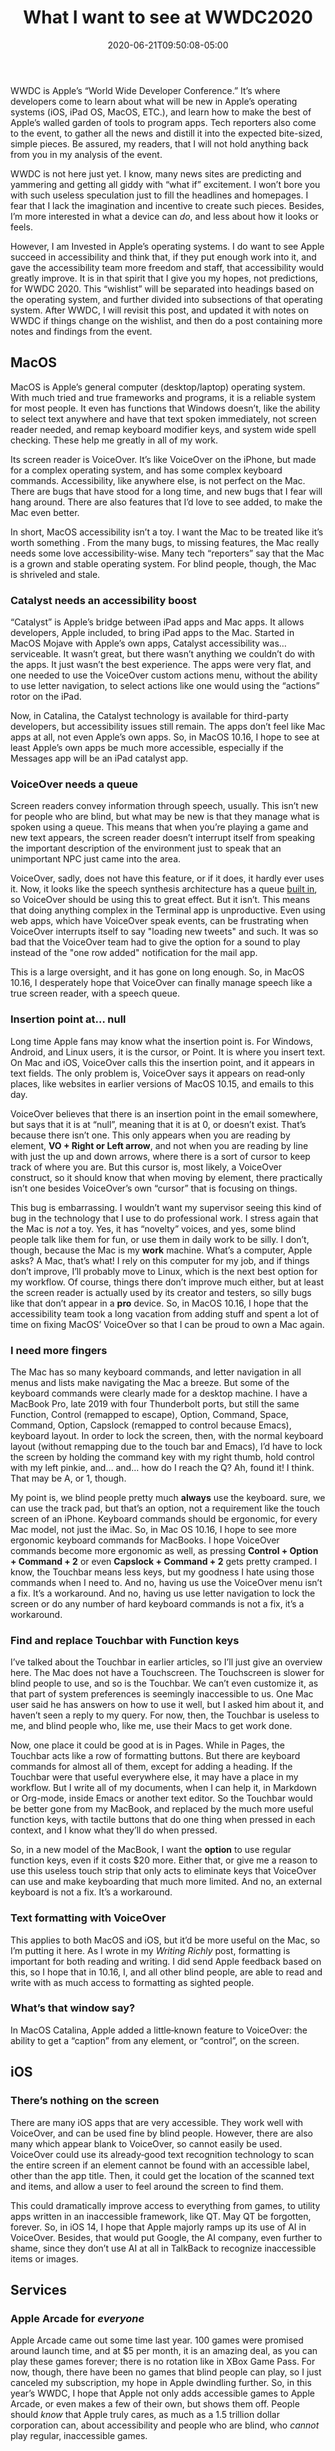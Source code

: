 #+TITLE: What I want to see at WWDC2020
#+DATE: 2020-06-21T09:50:08-05:00
#+PUBLISHDATE: 2020-06-21T19:50:17-05:00
#+DRAFT: nil
#+TAGS[]: Apple
#+DESCRIPTION: With WWDC under a week away, here is what I’d love to see announced.

WWDC is Apple’s “World Wide Developer Conference.” It’s where
developers come to learn about what will be new in Apple’s operating
systems (iOS, iPad OS, MacOS, ETC.), and learn how to make the best of
Apple’s walled garden of tools to program apps. Tech reporters also
come to the event, to gather all the news and distill it into the
expected bite-sized, simple pieces. Be assured, my readers, that I
will not hold anything back from you in my analysis of the event.

WWDC is not here just yet. I know, many news sites are predicting and
yammering and getting all giddy with “what if” excitement. I won’t
bore you with such useless speculation just to fill the headlines and
homepages. I fear that I lack the imagination and incentive to create
such pieces. Besides, I’m more interested in what a device can /do/,
and less about how it looks or feels.

However, I am Invested in Apple’s operating systems. I do want to see
Apple succeed in accessibility and think that, if they put enough work
into it, and gave the accessibility team more freedom and staff, that
accessibility would greatly improve. It is in that spirit that I give
you my hopes, not predictions, for WWDC 2020. This “wishlist” will be
separated into headings based on the operating system, and further
divided into subsections of that operating system. After WWDC, I will
revisit this post, and updated it with notes on WWDC if things change
on the wishlist, and then do a post containing more notes and findings
from the event.

** MacOS
MacOS is Apple’s general computer (desktop/laptop) operating system.
With much tried and true frameworks and programs, it is a reliable
system for most people. It even has functions that Windows doesn’t,
like the ability to select text anywhere and have that text spoken
immediately, not screen reader needed, and remap keyboard modifier
keys, and system wide spell checking. These help me greatly in all of
my work.

Its screen reader is VoiceOver. It’s like VoiceOver on the iPhone, but
made for a complex operating system, and has some complex keyboard
commands. Accessibility, like anywhere else, is not perfect on the
Mac. There are bugs that have stood for a long time, and new bugs that
I fear will hang around. There are also features that I’d love to see
added, to make the Mac even better.

In short, MacOS accessibility isn’t a toy. I want the Mac to be
treated like it’s worth something . From the many bugs, to missing
features, the Mac really needs some love accessibility-wise. Many tech
“reporters” say that the Mac is a grown and stable operating system.
For blind people, though, the Mac is shriveled and stale.

*** Catalyst needs an accessibility boost
“Catalyst” is Apple’s bridge between iPad apps and Mac apps. It allows
developers, Apple included, to bring iPad apps to the Mac. Started in
MacOS Mojave with Apple’s own apps, Catalyst accessibility was...
serviceable. It wasn’t great, but there wasn’t anything we couldn’t do
with the apps. It just wasn’t the best experience. The apps were very
flat, and one needed to use the VoiceOver custom actions menu, without
the ability to use letter navigation, to select actions like one would
using the “actions” rotor on the iPad.

Now, in Catalina, the Catalyst technology is available for third-party
developers, but accessibility issues still remain. The apps don’t feel
like Mac apps at all, not even Apple’s own apps. So, in MacOS 10.16, I
hope to see at least Apple’s own apps be much more accessible,
especially if the Messages app will be an iPad catalyst app.
*** VoiceOver needs a queue
Screen readers convey information through speech, usually. This isn’t
new for people who are blind, but what may be new is that they manage
what is spoken using a queue. This means that when you’re playing
a game and new text appears, the screen reader doesn’t interrupt
itself from speaking the important description of the environment just
to speak that an unimportant NPC just came into the area.

VoiceOver, sadly, does not have this feature, or if it does, it hardly
ever uses it. Now, it looks like the speech synthesis architecture has
a queue [[https://developer.apple.com/documentation/avfoundation/avspeechsynthesizer][built in]], so VoiceOver should be using this to great effect.
But it isn’t. This means that doing anything complex in the Terminal
app is unproductive. Even using web apps, which have VoiceOver speak
events, can be frustrating when VoiceOver interrupts itself to say
"loading new tweets" and such. It was so bad that the VoiceOver team
had to give the option for a sound to play instead of the "one row
added" notification for the mail app.

This is a large oversight, and it has gone on long enough. So,
in MacOS 10.16, I desperately hope that VoiceOver can finally manage
speech like a true screen reader, with a speech queue.
*** Insertion point at... null
Long time Apple fans may know what the insertion point is. For
Windows, Android, and Linux users, it is the cursor, or Point. It is
where you insert text. On Mac and iOS, VoiceOver calls this the
insertion point, and it appears in text fields. The only problem is,
VoiceOver says it appears on read‐only places, like websites in
earlier versions of MacOS 10.15, and emails to this day.

VoiceOver believes that there is an insertion point in the email
somewhere, but says that it is at “null”, meaning that it is at 0, or
doesn’t exist. That’s because there isn’t one. This only appears when
you are reading by element, *VO + Right or Left arrow*, and not when
you are reading by line with just the up and down arrows, where there
is a sort of cursor to keep track of where you are. But this cursor
is, most likely, a VoiceOver construct, so it should know that when
moving by element, there practically isn’t one besides VoiceOver’s own
“cursor” that is focusing on things.

This bug is embarrassing. I wouldn’t want my supervisor seeing this
kind of bug in the technology that I use to do professional work. I
stress again that the Mac is /not/ a toy. Yes, it has “novelty”
voices, and yes, some blind people talk like them for fun, or use them
in daily work to be silly. I don’t, though, because the Mac is my
*work* machine. What’s a computer, Apple asks? A Mac, that’s what! I
rely on this computer for my job, and if things don’t improve, I’ll
probably move to Linux, which is the next best option for my workflow.
Of course, things there don’t improve much either, but at least the
screen reader is actually used by its creator and testers, so silly
bugs like that don’t appear in a *pro* device. So, in MacOS 10.16, I
hope that the accessibility team took a long vacation from adding
stuff and spent a lot of time on fixing MacOS’ VoiceOver so that I can
be proud to own a Mac again.
*** I need more fingers
The Mac has so many keyboard commands, and letter navigation in all
menus and lists make navigating the Mac a breeze. But some of the
keyboard commands were clearly made for a desktop machine. I have a
MacBook Pro, late 2019 with four Thunderbolt ports, but still the same
Function, Control (remapped to escape), Option, Command, Space,
Command, Option, Capslock (remapped to control because Emacs),
keyboard layout. In order to lock the screen, then, with the normal
keyboard layout (without remapping due to the touch bar and Emacs),
I’d have to lock the screen by holding the command key with my right
thumb, hold control with my left pinkie, and… and… how do I reach
the Q? Ah, found it! I think. That may be A, or 1, though.

My point is, we blind people pretty much *always* use the keyboard.
sure, we can use the track pad, but that’s an option, not a
requirement like the touch screen of an iPhone. Keyboard commands
should be ergonomic, for every Mac model, not just the iMac. So, in
Mac OS 10.16, I hope to see more ergonomic keyboard commands for
MacBooks. I hope VoiceOver commands become more ergonomic as well, as
pressing *Control + Option + Command + 2* or even *Capslock +
Command + 2* gets pretty cramped. I know, the Touchbar means less
keys, but my goodness I hate using those commands when I need to. And
no, having us use the VoiceOver menu isn’t a fix. It’s a workaround.
And no, having us use letter navigation to lock the screen or do any
number of hard keyboard commands is not a fix, it’s a workaround.

*** Find and replace Touchbar with Function keys
I’ve talked about the Touchbar in earlier articles, so I’ll just give
an overview here. The Mac does not have a Touchscreen. The Touchscreen
is slower for blind people to use, and so is the Touchbar. We can’t
even customize it, as that part of system preferences is seemingly
inaccessible to us. One Mac user said he has answers on how to use it
well, but I asked him about it, and haven’t seen a reply to my query.
For now, then, the Touchbar is useless to me, and blind people who,
like me, use their Macs to get work done.

Now, one place it could be good at is in Pages. While in Pages, the
Touchbar acts like a row of formatting buttons. But there are keyboard
commands for almost all of them, except for adding a heading. If the
Touchbar were that useful everywhere else, it may have a place in my
workflow. But I write all of my documents, when I can help it, in
Markdown or Org-mode, inside Emacs or another text editor. So the
Touchbar would be better gone from my MacBook, and replaced by the
much more useful function keys, with tactile buttons that do one thing
when pressed in each context, and I know what they’ll do when pressed.

So, in a new model of the MacBook, I want the *option* to use regular
function keys, even if it costs $20 more. Either that, or give me a
reason to use this useless touch strip that only acts to eliminate
keys that VoiceOver can use and make keyboarding that much more
limited. And no, an external keyboard is not a fix. It’s a workaround.
*** Text formatting with VoiceOver
This applies to both MacOS and iOS, but it’d be more useful on the
Mac, so I’m putting it here. As I wrote in my [[{{<ref "2020-04-16-Writing Richly.md">}}][Writing Richly]] post,
formatting is important for both reading and writing. I did send Apple
feedback based on this, so I hope that in 10.16, I, and all other
blind people, are able to read and write with as much access to
formatting as sighted people.
*** What’s that window say?
In MacOS Catalina, Apple added a little‐known feature to VoiceOver:
the ability to get a “caption” from any element, or “control”, on the
screen. 

** iOS
*** There’s nothing on the screen
There are many iOS apps that are very accessible. They work well with
VoiceOver, and can be used fine by blind people. However, there are
also many which appear blank to VoiceOver, so cannot easily be used.
VoiceOver could use its already‐good text recognition technology to
scan the entire screen if an element cannot be found with an
accessible label, other than the app title. Then, it could get the
location of the scanned text and items, and allow a user to feel
around the screen to find them.

This could dramatically improve access to everything from games, to
utility apps written in an inaccessible framework, like QT. May QT be
forgotten, forever. So, in iOS 14, I hope that Apple majorly ramps up
its use of AI in VoiceOver. Besides, that would put Google, the AI
company, even further to shame, since they don’t use AI at all in
TalkBack to recognize inaccessible items or images.

** Services
*** Apple Arcade for /everyone/
Apple Arcade came out some time last year. 100 games were promised
around launch time, and at $5 per month, it is an amazing deal, as you
can play these games forever; there is no rotation like in XBox Game
Pass. For now, though, there have been no games that blind people can
play, so I just canceled my subscription, my hope in Apple dwindling
further. So, in this year’s WWDC, I hope that Apple not only adds
accessible games to Apple Arcade, or even makes a few of their own,
but shows them off. People should /know/ that Apple truly cares, as
much as a 1.5 trillion dollar corporation can, about accessibility and
people who are blind, who /cannot/ play regular, inaccessible games.

** Conclusion
I hope this article has enlivened your imagination a bit regarding the
soon‐to‐be WWDC 2020. I’ve detailed what I want to see in MacOS, my
most often used Apple system, iOS, and Apple’s services. Now, what do
you want to see? Please, let me know by commenting wherever this
article is shared.

Thanks so much for reading my articles. If you have any suggestions,
corrections, or other comments, please don’t hesitate to reach out to
me. I eagerly await your comments.
